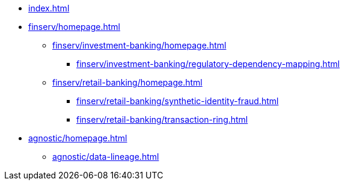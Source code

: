 * xref:index.adoc[]


* xref:finserv/homepage.adoc[]
** xref:finserv/investment-banking/homepage.adoc[]
*** xref:finserv/investment-banking/regulatory-dependency-mapping.adoc[]

** xref:finserv/retail-banking/homepage.adoc[]
*** xref:finserv/retail-banking/synthetic-identity-fraud.adoc[]
*** xref:finserv/retail-banking/transaction-ring.adoc[]


* xref:agnostic/homepage.adoc[]
** xref:agnostic/data-lineage.adoc[]